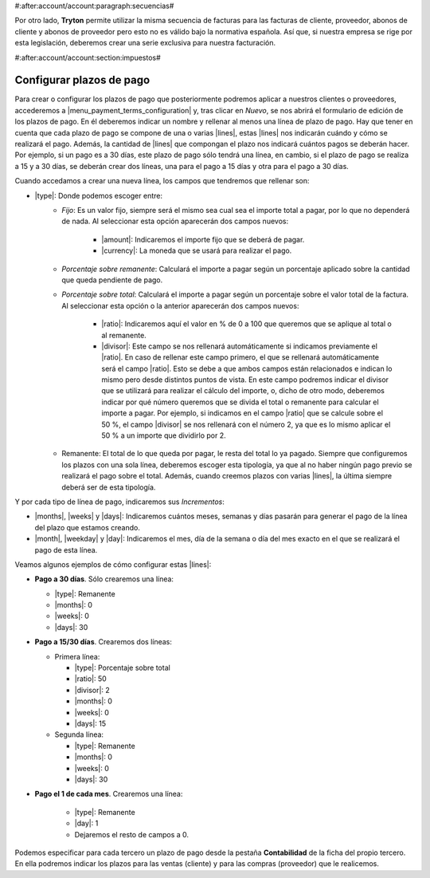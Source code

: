 #:after:account/account:paragraph:secuencias#

Por otro lado, **Tryton** permite utilizar la misma secuencia de facturas para
las facturas de cliente, proveedor, abonos de cliente y abonos de proveedor
pero esto no es válido bajo la normativa española. Así que, si nuestra empresa
se rige por esta legislación, deberemos crear una serie exclusiva para nuestra
facturación.


#:after:account/account:section:impuestos#

.. _configurar-plazos:

.. inheritref:: account_invoice/account:section:payment_term

Configurar plazos de pago
-------------------------

Para crear o configurar los plazos de pago que posteriormente podremos aplicar
a nuestros clientes o proveedores, accederemos a
|menu_payment_terms_configuration| y, tras clicar en *Nuevo*, se nos abrirá el
formulario de edición de los plazos de pago. En él deberemos
indicar un nombre y rellenar al menos una línea de plazo de pago. Hay que tener
en cuenta que cada plazo de pago se compone de una o varias |lines|, estas
|lines| nos indicarán cuándo y cómo se realizará el pago. Además, la cantidad
de |lines| que compongan el plazo nos indicará cuántos pagos se deberán hacer.
Por ejemplo, si un pago es a 30 días, este plazo de pago sólo tendrá una
línea, en cambio, si el plazo de pago se realiza a 15 y a 30 días, se deberán
crear dos líneas, una para el pago a 15 días y otra para el pago a 30 días.

Cuando accedamos a crear una nueva línea, los campos que tendremos que
rellenar son:

* |type|: Donde podemos escoger entre:
    * *Fijo*: Es un valor fijo, siempre será el mismo sea cual sea el importe
      total a pagar, por lo que no dependerá de nada. Al seleccionar esta
      opción aparecerán dos campos nuevos:

           * |amount|: Indicaremos el importe fijo que se deberá de pagar.
           * |currency|: La moneda que se usará para realizar el pago.

    * *Porcentaje sobre remanente*: Calculará el importe a pagar según un
      porcentaje aplicado sobre la cantidad que queda pendiente de pago.
    * *Porcentaje sobre total*: Calculará el importe a pagar según un
      porcentaje sobre el valor total de la factura. Al seleccionar esta opción
      o la anterior aparecerán dos campos nuevos:

          * |ratio|: Indicaremos aquí el valor en % de 0 a 100 que
            queremos que se aplique al total o al remanente.
          * |divisor|: Este campo se nos rellenará automáticamente si
            indicamos previamente el |ratio|. En caso de rellenar este
            campo primero, el que se rellenará automáticamente será el campo
            |ratio|. Esto se debe a que ambos campos están relacionados e
            indican lo mismo pero desde distintos puntos de vista. En este
            campo podremos indicar el divisor que se utilizará para realizar
            el cálculo del importe, o, dicho de otro modo, deberemos indicar
            por qué número queremos que se divida el total o remanente para
            calcular el importe a pagar. Por ejemplo, si indicamos en el campo
            |ratio| que se calcule sobre el 50 %, el campo |divisor| se
            nos rellenará con el número 2, ya que es lo mismo aplicar el 50 %
            a un importe que dividirlo por 2.

    * Remanente: El total de lo que queda por pagar, le resta del total lo ya
      pagado. Siempre que configuremos los plazos con una sola línea, deberemos
      escoger esta tipología, ya que al no haber ningún pago previo se realizará
      el pago sobre el total. Además, cuando creemos plazos con varias |lines|,
      la última siempre deberá ser de esta tipología.

Y por cada tipo de línea de pago, indicaremos sus *Incrementos*:

* |months|, |weeks| y |days|: Indicaremos cuántos meses, semanas y días pasarán
  para generar el pago de la línea del plazo que estamos creando.
* |month|, |weekday| y |day|: Indicaremos el mes, día de la semana o día del
  mes exacto en el que se realizará el pago de esta línea.

Veamos algunos ejemplos de cómo configurar estas |lines|:

* **Pago a 30 días**. Sólo crearemos una línea:

  * |type|: Remanente
  * |months|: 0
  * |weeks|: 0
  * |days|: 30

* **Pago a 15/30 días**. Crearemos dos líneas:

  * Primera línea:

    * |type|: Porcentaje sobre total
    * |ratio|: 50
    * |divisor|: 2
    * |months|: 0
    * |weeks|: 0
    * |days|: 15

  * Segunda línea:

    * |type|: Remanente
    * |months|: 0
    * |weeks|: 0
    * |days|: 30

* **Pago el 1 de cada mes**. Crearemos una línea:

    * |type|: Remanente
    * |day|: 1
    * Dejaremos el resto de campos a 0.

Podemos especificar para cada tercero un plazo de pago desde la pestaña
**Contabilidad** de la ficha del propio tercero. En ella podremos indicar los
plazos para las ventas (cliente) y para las compras (proveedor) que le
realicemos.


.. |menu_payment_terms_configuration| tryref:: account_invoice.menu_payment_terms_configuration/complete_name
.. |lines| field:: account.invoice.payment_term/lines
.. |type| field:: account.invoice.payment_term.line/type
.. |amount| field:: account.invoice.payment_term.line/amount
.. |currency| field:: account.invoice.payment_term.line/currency
.. |ratio| field:: account.invoice.payment_term.line/ratio
.. |divisor| field:: account.invoice.payment_term.line/divisor
.. |months| field:: account.invoice.payment_term.line.relativedelta/months
.. |weeks| field:: account.invoice.payment_term.line.relativedelta/weeks
.. |days| field:: account.invoice.payment_term.line.relativedelta/days
.. |month| field:: account.invoice.payment_term.line.relativedelta/month
.. |weekday| field:: account.invoice.payment_term.line.relativedelta/weekday
.. |day| field:: account.invoice.payment_term.line.relativedelta/day
